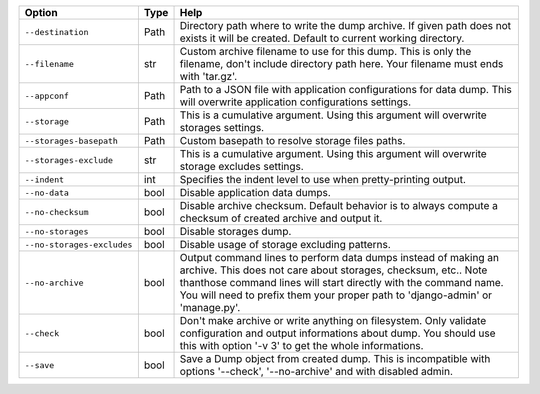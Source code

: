 +----------------------------+--------+-------------------------------------------------------------------------------------------------------------------------------------------------------------------------------------------------------------------------------------------------------------------------------------+
| Option                     | Type   | Help                                                                                                                                                                                                                                                                                |
+============================+========+=====================================================================================================================================================================================================================================================================================+
| ``--destination``          | Path   | Directory path where to write the dump archive. If given path does not exists it will be created. Default to current working directory.                                                                                                                                             |
+----------------------------+--------+-------------------------------------------------------------------------------------------------------------------------------------------------------------------------------------------------------------------------------------------------------------------------------------+
| ``--filename``             | str    | Custom archive filename to use for this dump. This is only the filename, don't include directory path here. Your filename must ends with 'tar.gz'.                                                                                                                                  |
+----------------------------+--------+-------------------------------------------------------------------------------------------------------------------------------------------------------------------------------------------------------------------------------------------------------------------------------------+
| ``--appconf``              | Path   | Path to a JSON file with application configurations for data dump. This will overwrite application configurations settings.                                                                                                                                                         |
+----------------------------+--------+-------------------------------------------------------------------------------------------------------------------------------------------------------------------------------------------------------------------------------------------------------------------------------------+
| ``--storage``              | Path   | This is a cumulative argument. Using this argument will overwrite storages settings.                                                                                                                                                                                                |
+----------------------------+--------+-------------------------------------------------------------------------------------------------------------------------------------------------------------------------------------------------------------------------------------------------------------------------------------+
| ``--storages-basepath``    | Path   | Custom basepath to resolve storage files paths.                                                                                                                                                                                                                                     |
+----------------------------+--------+-------------------------------------------------------------------------------------------------------------------------------------------------------------------------------------------------------------------------------------------------------------------------------------+
| ``--storages-exclude``     | str    | This is a cumulative argument. Using this argument will overwrite storage excludes settings.                                                                                                                                                                                        |
+----------------------------+--------+-------------------------------------------------------------------------------------------------------------------------------------------------------------------------------------------------------------------------------------------------------------------------------------+
| ``--indent``               | int    | Specifies the indent level to use when pretty-printing output.                                                                                                                                                                                                                      |
+----------------------------+--------+-------------------------------------------------------------------------------------------------------------------------------------------------------------------------------------------------------------------------------------------------------------------------------------+
| ``--no-data``              | bool   | Disable application data dumps.                                                                                                                                                                                                                                                     |
+----------------------------+--------+-------------------------------------------------------------------------------------------------------------------------------------------------------------------------------------------------------------------------------------------------------------------------------------+
| ``--no-checksum``          | bool   | Disable archive checksum. Default behavior is to always compute a checksum of created archive and output it.                                                                                                                                                                        |
+----------------------------+--------+-------------------------------------------------------------------------------------------------------------------------------------------------------------------------------------------------------------------------------------------------------------------------------------+
| ``--no-storages``          | bool   | Disable storages dump.                                                                                                                                                                                                                                                              |
+----------------------------+--------+-------------------------------------------------------------------------------------------------------------------------------------------------------------------------------------------------------------------------------------------------------------------------------------+
| ``--no-storages-excludes`` | bool   | Disable usage of storage excluding patterns.                                                                                                                                                                                                                                        |
+----------------------------+--------+-------------------------------------------------------------------------------------------------------------------------------------------------------------------------------------------------------------------------------------------------------------------------------------+
| ``--no-archive``           | bool   | Output command lines to perform data dumps instead of making an archive. This does not care about storages, checksum, etc.. Note thanthose command lines will start directly with the command name. You will need to prefix them your proper path to 'django-admin' or 'manage.py'. |
+----------------------------+--------+-------------------------------------------------------------------------------------------------------------------------------------------------------------------------------------------------------------------------------------------------------------------------------------+
| ``--check``                | bool   | Don't make archive or write anything on filesystem. Only validate configuration and output informations about dump. You should use this with option '-v 3' to get the whole informations.                                                                                           |
+----------------------------+--------+-------------------------------------------------------------------------------------------------------------------------------------------------------------------------------------------------------------------------------------------------------------------------------------+
| ``--save``                 | bool   | Save a Dump object from created dump. This is incompatible with options '--check', '--no-archive' and with disabled admin.                                                                                                                                                          |
+----------------------------+--------+-------------------------------------------------------------------------------------------------------------------------------------------------------------------------------------------------------------------------------------------------------------------------------------+